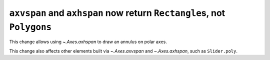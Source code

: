 ``axvspan`` and ``axhspan`` now return ``Rectangle``\s, not ``Polygons``
~~~~~~~~~~~~~~~~~~~~~~~~~~~~~~~~~~~~~~~~~~~~~~~~~~~~~~~~~~~~~~~~~~~~~~~~
This change allows using `~.Axes.axhspan` to draw an annulus on polar axes.

This change also affects other elements built via `~.Axes.axvspan` and
`~.Axes.axhspan`, such as ``Slider.poly``.

